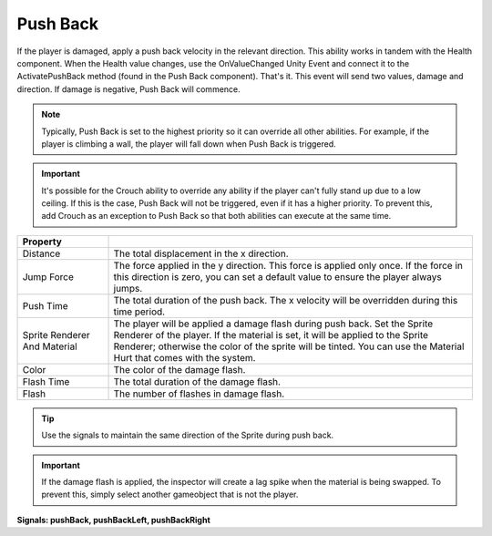 Push Back
+++++++++

If the player is damaged, apply a push back velocity in the relevant direction. This ability works in tandem
with the Health component. When the Health value changes, use the OnValueChanged Unity Event
and connect it to the ActivatePushBack method (found in the Push Back component). That's it. This event will 
send two values, damage and direction. If damage is negative, Push Back will commence.

.. note:: 
   Typically, Push Back is set to the highest priority so it can override all other abilities. For example, if the player is climbing a wall, the player 
   will fall down when Push Back is triggered.

.. Important:: 
   It's possible for the Crouch ability to override any ability if the player can't fully
   stand up due to a low ceiling. If this is the case, Push Back will not be triggered, even if it has a higher priority.
   To prevent this, add Crouch as an exception to Push Back so that both abilities can execute at the same time.

.. list-table::
   :widths: 25 100
   :header-rows: 1

   * - Property
     - 

   * - Distance
     - The total displacement in the x direction.

   * - Jump Force
     - The force applied in the y direction. This force is applied only once. If the force in this direction is zero, 
       you can set a default value to ensure the player always jumps.

   * - Push Time
     - The total duration of the push back. The x velocity will be overridden during this time period.

   * - Sprite Renderer And Material
     - The player will be applied a damage flash during push back. Set the Sprite Renderer
       of the player. If the material is set, it will be applied to the Sprite Renderer; otherwise
       the color of the sprite will be tinted. You can use the Material Hurt that comes with the system.

   * - Color
     - The color of the damage flash.

   * - Flash Time
     - The total duration of the damage flash.

   * - Flash
     - The number of flashes in damage flash.

.. tip:: 
   Use the signals to maintain the same direction of the Sprite during push back.

.. Important:: 
   If the damage flash is applied, the inspector will create a lag spike when the material is being swapped. 
   To prevent this, simply select another gameobject that is not the player.

**Signals: pushBack, pushBackLeft, pushBackRight**
